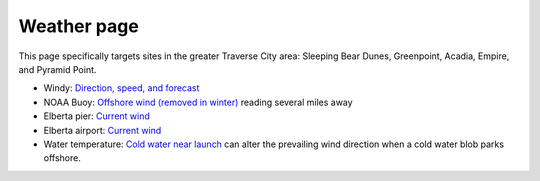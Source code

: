 ************************************************
Weather page
************************************************

This page specifically targets sites in the greater Traverse City area: Sleeping Bear Dunes, Greenpoint, Acadia, Empire, and Pyramid Point.


* Windy: `Direction, speed, and forecast <https://www.windy.com/?44.628,-86.200,11>`_
* NOAA Buoy: `Offshore wind (removed in winter) <https://www.ndbc.noaa.gov/station_page.php?station=45002&fbclid=IwAR3TVu2dXanHPiR5DH7GFNMYzbVNCqY_XZuU0H0M1zifWcq2FqCoufyxlTk>`_ reading several miles away
* Elberta pier: `Current wind <https://sailflow.com/map#44.592,-86.21,11,1>`_
* Elberta airport: `Current wind <https://wind.willyweather.com/mi/benzie-county/elberta.html>`_
* Water temperature: `Cold water near launch <http://www.coastwatch.msu.edu/michigan/m2.html>`_ can alter the prevailing wind direction when a cold water blob parks offshore. 

.. raw:: html

        <iframe width="850" height="650"
        src="https://embed.windy.com/embed2.html?lat=44.764&lon=-85.957&detailLat=50.017&detailLon=-85.963&width=850&height=650&zoom=9&level=surface&overlay=wind&product=ecmwf&menu=&message=&marker=&calendar=now&pressure=&type=map&location=coordinates&detail=&metricWind=mph&metricTemp=%C2%B0F&radarRange=-1"
        frameborder="0"></iframe>

